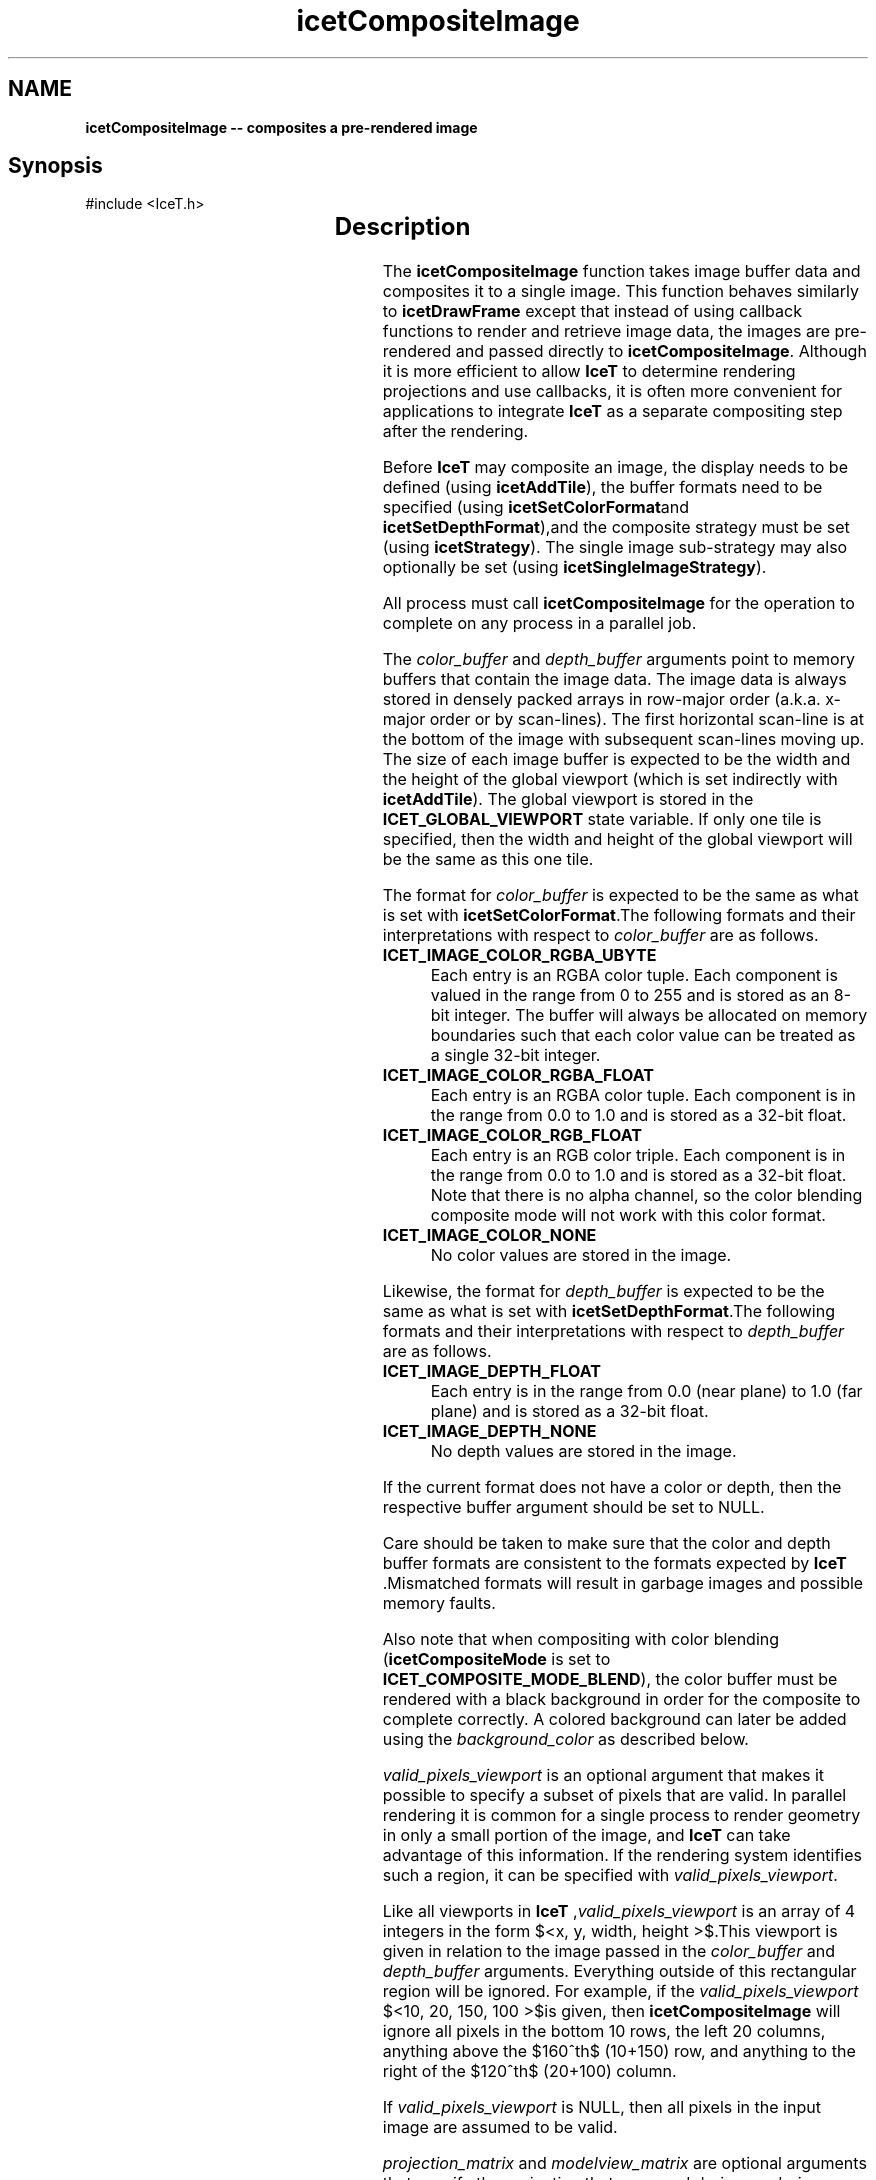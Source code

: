 '\" t
.\" Manual page created with latex2man on Tue Mar 13 15:04:18 MDT 2018
.\" NOTE: This file is generated, DO NOT EDIT.
.de Vb
.ft CW
.nf
..
.de Ve
.ft R

.fi
..
.TH "icetCompositeImage" "3" "October  9, 2014" "\fBIceT \fPReference" "\fBIceT \fPReference"
.SH NAME

\fBicetCompositeImage \-\- composites a pre\-rendered image\fP
.PP
.SH Synopsis

.PP
#include <IceT.h>
.PP
.TS H
l l l .
\fBIceTImage\fP \fBicetCompositeImage\fP(
	const IceTVoid *	\fIcolor_buffer\fP,
	const IceTVoid *	\fIdepth_buffer\fP,
	const IceTInt *	\fIvalid_pixels_viewport\fP,
	const IceTDouble *	\fIprojection_matrix\fP,
	const IceTDouble *	\fImodelview_matrix\fP,
	const IceTFloat *	\fIbackground_color\fP  );
.TE
.PP
.SH Description

.PP
The \fBicetCompositeImage\fP
function takes image buffer data and
composites it to a single image. This function behaves similarly to
\fBicetDrawFrame\fP
except that instead of using callback functions to
render and retrieve image data, the images are pre\-rendered and passed
directly to \fBicetCompositeImage\fP\&.
Although it is more efficient to
allow \fBIceT \fPto determine rendering projections and use callbacks, it is
often more convenient for applications to integrate \fBIceT \fPas a separate
compositing step after the rendering.
.PP
Before \fBIceT \fPmay composite an image, the display needs to be defined
(using \fBicetAddTile\fP),
the buffer formats need to be specified
(using \fBicetSetColorFormat\fPand \fBicetSetDepthFormat\fP),and the composite
strategy must be set (using \fBicetStrategy\fP).
The single image
sub\-strategy may also optionally be set (using
\fBicetSingleImageStrategy\fP).
.PP
All process must call \fBicetCompositeImage\fP
for the operation to
complete on any process in a parallel job.
.PP
The \fIcolor_buffer\fP
and \fIdepth_buffer\fP
arguments point to
memory buffers that contain the image data. The image data is always
stored in densely packed arrays in row\-major order (a.k.a. x\-major order
or by scan\-lines). The first horizontal scan\-line is at the bottom of the
image with subsequent scan\-lines moving up. The size of each image buffer
is expected to be the width and the height of the global viewport (which
is set indirectly with \fBicetAddTile\fP).
The global viewport is
stored in the \fBICET_GLOBAL_VIEWPORT\fP
state variable. If only one
tile is specified, then the width and height of the global viewport will
be the same as this one tile.
.PP
The format for \fIcolor_buffer\fP
is expected to be the same as what is
set with \fBicetSetColorFormat\fP\&.The following formats and their
interpretations with respect to \fIcolor_buffer\fP
are as follows.
.PP
.TP
\fBICET_IMAGE_COLOR_RGBA_UBYTE\fP
 Each entry is an RGBA
color tuple. Each component is valued in the range from 0 to 255
and is stored as an 8\-bit integer. The buffer will always be allocated
on memory boundaries such that each color value can be treated as a
single 32\-bit integer.
.TP
\fBICET_IMAGE_COLOR_RGBA_FLOAT\fP
 Each entry is an RGBA
color tuple. Each component is in the range from 0.0 to 1.0 and is
stored as a 32\-bit float.
.TP
\fBICET_IMAGE_COLOR_RGB_FLOAT\fP
 Each entry is an RGB color
triple. Each component is in the range from 0.0 to 1.0 and is
stored as a 32\-bit float. Note that there is no alpha channel, so the
color blending composite mode will not work with this color format.
.TP
\fBICET_IMAGE_COLOR_NONE\fP
 No color values are stored in the
image.
.PP
Likewise, the format for \fIdepth_buffer\fP
is expected to be the same
as what is set with \fBicetSetDepthFormat\fP\&.The following formats and
their interpretations with respect to \fIdepth_buffer\fP
are as
follows.
.PP
.TP
\fBICET_IMAGE_DEPTH_FLOAT\fP
 Each entry is in the range from
0.0 (near plane) to 1.0 (far plane) and is stored as a 32\-bit
float.
.TP
\fBICET_IMAGE_DEPTH_NONE\fP
 No depth values are stored in the
image.
.PP
If the current format does not have a color or depth, then the respective
buffer argument should be set to NULL\&.
.PP
Care should be taken to make sure that the color and depth buffer formats
are consistent to the formats expected by \fBIceT \fP\&.Mismatched formats will
result in garbage images and possible memory faults.
.PP
Also note that when compositing with color blending
(\fBicetCompositeMode\fP
is set to
\fBICET_COMPOSITE_MODE_BLEND\fP),
the color buffer must be rendered
with a black background in order for the composite to complete
correctly. A colored background can later be added using the
\fIbackground_color\fP
as described below.
.PP
\fIvalid_pixels_viewport\fP
is an optional argument that makes it
possible to specify a subset of pixels that are valid. In parallel
rendering it is common for a single process to render geometry in only a
small portion of the image, and \fBIceT \fPcan take advantage of this
information. If the rendering system identifies such a region, it can be
specified with \fIvalid_pixels_viewport\fP\&.
.PP
Like all viewports in \fBIceT \fP,\fIvalid_pixels_viewport\fP
is an array
of 4 integers in the form $<x, y, width, height >$.This
viewport is given in relation to the image passed in the
\fIcolor_buffer\fP
and \fIdepth_buffer\fP
arguments. Everything
outside of this rectangular region will be ignored. For example, if the
\fIvalid_pixels_viewport\fP
$<10, 20, 150, 100 >$is
given, then \fBicetCompositeImage\fP
will ignore all pixels in the
bottom 10 rows, the left 20 columns, anything above the
$160^th$
(10+150) row, and anything to the right of the
$120^th$
(20+100) column.
.PP
If \fIvalid_pixels_viewport\fP
is NULL,
then all pixels in the
input image are assumed to be valid.
.PP
\fIprojection_matrix\fP
and \fImodelview_matrix\fP
are optional
arguments that specify the projection that was used during rendering.
When applied to the geometry bounds information given with
\fBicetBoundingBox\fP
or \fBicetBoundingVertices\fP,
this provides
\fBIceT \fPwith further information on local image projections. If the given
matrices are not the same used in the rendering or the given bounds do
not contain the geometry, \fBIceT \fPmay clip the geometry in surprising ways.
If these arguments are set to NULL,
then geometry projection will
not be considered when determining what parts of images are valid.
.PP
The \fIbackground_color\fP
argument specifies the desired background
color for the image. It is given as an array of 4 floating point values
specifying, in order, the red, green, blue, and alpha channels of the
color in the range from 0.0 to 1.0\&.
.PP
When rendering using a depth buffer, the background color is used to fill
in empty regions of images. When rendering using color blending, the
background color is used to correct colored backgrounds.
.PP
As stated previously, color blended compositing only works correctly if
the images are rendered with a clear black background. Otherwise the
background color will be added multiple times by each process that
contains geometry in that pixel. If the
\fBICET_CORRECT_COLORED_BACKGROUND\fP
feature is enabled, this
background color is blended back into the final composited image.
.PP
.SH Return Value

.PP
On each .igdisplay processdisplay
process (as defined by
\fBicetAddTile\fP),
\fBicetCompositeImage\fP
returns the fully
composited image in an \fBIceTImage\fP
object. The contents of the
image are undefined for any non\-display process.
.PP
If the \fBICET_COMPOSITE_ONE_BUFFER\fP
option is on and both a color
and depth buffer is specified with \fBicetSetColorFormat\fPand
\fBicetSetDepthFormat\fP,then the returned image might be missing the depth
buffer. The rational behind this option is that often both the color and
depth buffer is necessary in order to composite the color buffer, but the
composited depth buffer is not needed. In this case, the compositing
might save some time by not transferring depth information at the latter
stage of compositing.
.PP
The returned image uses memory buffers that will be reclaimed the next
time \fBIceT \fPrenders or composites a frame. Do not use this image after
the next call to \fBicetCompositeImage\fP
(unless you have changed the
\fBIceT \fPcontext).
.PP
.SH Errors

.PP
.TP
\fBICET_INVALID_VALUE\fP
 An argument is set to NULL
where data is required.
.TP
\fBICET_OUT_OF_MEMORY\fP
 Not enough memory left to hold intermittent frame buffers and other
temporary data.
.PP
\fBicetDrawFrame\fP
may also indirectly raise an error if there is an
issue with the strategy or callback.
.PP
.SH Warnings

.PP
.TP
\fBICET_INVALID_VALUE\fP
 An argument to \fBicetCompositeImage\fP
is inconsistent with the
current \fBIceT \fPstate.
.PP
.SH Bugs

.PP
The images provided must match the format expected by \fBIceT \fPor else
unpredictable behavior may occur. The images must also be carefully
rendered to follow the provided viewport and projections. Images that a
color blended must be rendered with a black background and rendered with
the correct alpha value.
.PP
If compositing with color blending on, the image returned may have a
black background instead of the \fIbackground_color\fP
requested. This
can be corrected by blending the returned image over the desired
background. This will be done for you if the
\fBICET_CORRECT_COLORED_BACKGROUND\fP
feature is enabled.
.PP
.SH Copyright

Copyright (C)2014 Sandia Corporation
.PP
Under the terms of Contract DE\-AC04\-94AL85000 with Sandia Corporation, the
U.S. Government retains certain rights in this software.
.PP
This source code is released under the New BSD License.
.PP
.SH See Also

.PP
\fIicetAddTile\fP(3),
\fIicetBoundingBox\fP(3),
\fIicetBoundingVertices\fP(3),
\fIicetDrawCallback\fP(3),
\fIicetDrawFrame\fP(3),
\fIicetSetColorFormat\fP(3),
\fIicetSetDepthFormat\fP(3),
\fIicetSingleImageStrategy\fP(3),
\fIicetStrategy\fP(3)
.PP
.\" NOTE: This file is generated, DO NOT EDIT.
